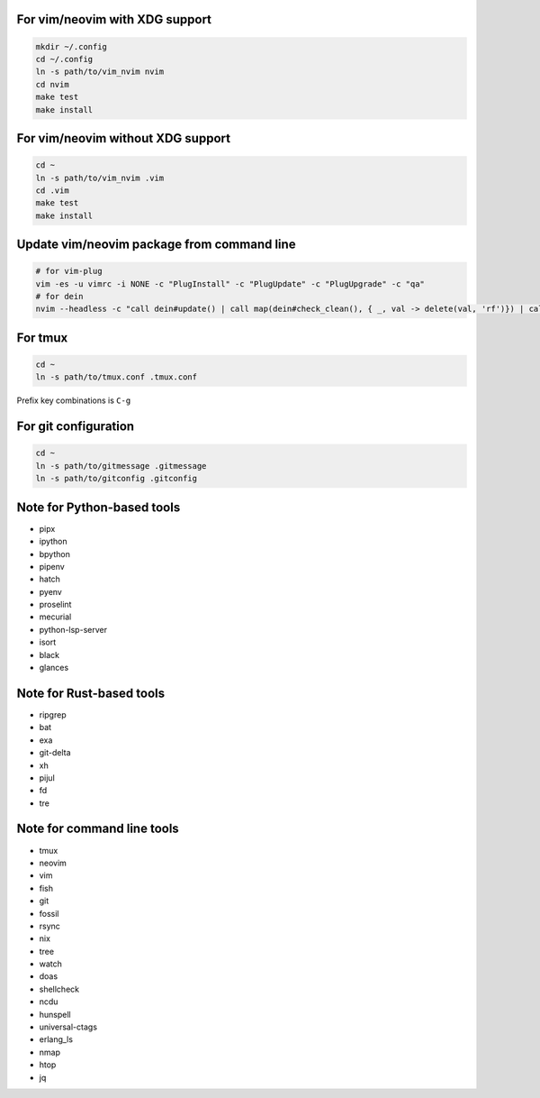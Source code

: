 For vim/neovim with XDG support
===============================

.. code:: sh

    mkdir ~/.config
    cd ~/.config
    ln -s path/to/vim_nvim nvim
    cd nvim
    make test
    make install

For vim/neovim without XDG support
==================================

.. code:: sh

    cd ~
    ln -s path/to/vim_nvim .vim
    cd .vim
    make test
    make install

Update vim/neovim package from command line
===========================================

.. code:: sh

    # for vim-plug
    vim -es -u vimrc -i NONE -c "PlugInstall" -c "PlugUpdate" -c "PlugUpgrade" -c "qa"
    # for dein
    nvim --headless -c "call dein#update() | call map(dein#check_clean(), { _, val -> delete(val, 'rf')}) | call dein#recache_runtimepath() | messages | q"

For tmux
========

.. code:: sh

    cd ~
    ln -s path/to/tmux.conf .tmux.conf

Prefix key combinations is ``C-g``

For git configuration
=====================

.. code:: sh

    cd ~
    ln -s path/to/gitmessage .gitmessage
    ln -s path/to/gitconfig .gitconfig


Note for Python-based tools
===========================

- pipx
- ipython
- bpython
- pipenv
- hatch
- pyenv
- proselint
- mecurial
- python-lsp-server
- isort
- black
- glances

Note for Rust-based tools
=========================

- ripgrep
- bat
- exa
- git-delta
- xh
- pijul
- fd
- tre


Note for command line tools
===========================

- tmux
- neovim
- vim
- fish
- git
- fossil
- rsync
- nix
- tree
- watch
- doas
- shellcheck
- ncdu
- hunspell
- universal-ctags
- erlang_ls
- nmap
- htop
- jq
